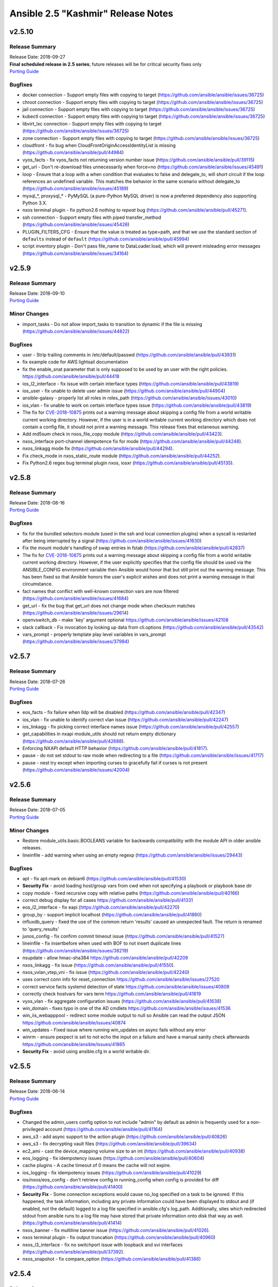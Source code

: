 ===================================
Ansible 2.5 "Kashmir" Release Notes
===================================

.. _Ansible 2.5 "Kashmir" Release Notes_v2.5.10:

v2.5.10
=======

.. _Ansible 2.5 "Kashmir" Release Notes_v2.5.10_Release Summary:

Release Summary
---------------

| Release Date: 2018-09-27
| **Final scheduled release in 2.5 series**; future releases will be for critical security fixes only
| `Porting Guide <https://docs.ansible.com/ansible/devel/porting_guides.html>`_


.. _Ansible 2.5 "Kashmir" Release Notes_v2.5.10_Bugfixes:

Bugfixes
--------

- docker connection - Support empty files with copying to target (https://github.com/ansible/ansible/issues/36725)

- chroot connection - Support empty files with copying to target (https://github.com/ansible/ansible/issues/36725)

- jail connection - Support empty files with copying to target (https://github.com/ansible/ansible/issues/36725)

- kubectl connection - Support empty files with copying to target (https://github.com/ansible/ansible/issues/36725)

- libvirt_lxc connection - Support empty files with copying to target (https://github.com/ansible/ansible/issues/36725)

- zone connection - Support empty files with copying to target (https://github.com/ansible/ansible/issues/36725)

- cloudfront - fix bug when CloudFrontOriginAccessIdentityList is missing (https://github.com/ansible/ansible/pull/44984)

- vyos_facts - fix vyos_facts not returning version number issue (https://github.com/ansible/ansible/pull/39115)

- get_url - Don't re-download files unnecessarily when force=no (https://github.com/ansible/ansible/issues/45491)

- loop - Ensure that a loop with a when condition that evaluates to false and delegate_to, will short circuit if the loop references an undefined variable. This matches the behavior in the same scenario without delegate_to (https://github.com/ansible/ansible/issues/45189)

- mysql_*, proxysql_* - PyMySQL (a pure-Python MySQL driver) is now a preferred dependency also supporting Python 3.X.

- nxos terminal plugin - fix python2.6 `nothing to repeat` bug (https://github.com/ansible/ansible/pull/45271).

- ssh connection - Support empty files with piped transfer_method (https://github.com/ansible/ansible/issues/45426)

- PLUGIN_FILTERS_CFG - Ensure that the value is treated as type=path, and that we use the standard section of ``defaults`` instead of ``default`` (https://github.com/ansible/ansible/pull/45994)

- script inventory plugin - Don't pass file_name to DataLoader.load, which will prevent misleading error messages (https://github.com/ansible/ansible/issues/34164)


.. _Ansible 2.5 "Kashmir" Release Notes_v2.5.9:

v2.5.9
======

.. _Ansible 2.5 "Kashmir" Release Notes_v2.5.9_Release Summary:

Release Summary
---------------

| Release Date: 2018-09-10
| `Porting Guide <https://docs.ansible.com/ansible/devel/porting_guides.html>`_


.. _Ansible 2.5 "Kashmir" Release Notes_v2.5.9_Minor Changes:

Minor Changes
-------------

- import_tasks - Do not allow import_tasks to transition to dynamic if the file is missing (https://github.com/ansible/ansible/issues/44822)


.. _Ansible 2.5 "Kashmir" Release Notes_v2.5.9_Bugfixes:

Bugfixes
--------

- user - Strip trailing comments in /etc/default/passwd (https://github.com/ansible/ansible/pull/43931)

- fix  example code for AWS lightsail documentation

- fix the enable_snat parameter that is only supposed to be used by an user with the right policies. https://github.com/ansible/ansible/pull/44418

- ios_l2_interface - fix issue with certain interface types (https://github.com/ansible/ansible/pull/43819)

- ios_user - fix unable to delete user admin issue (https://github.com/ansible/ansible/pull/44904)

- ansible-galaxy - properly list all roles in roles_path (https://github.com/ansible/ansible/issues/43010)

- ios_vlan - fix unable to work on certain interface types issue (https://github.com/ansible/ansible/pull/43819)

- The fix for `CVE-2018-10875 <https://access.redhat.com/security/cve/cve-2018-10875>`_ prints out a warning message about skipping a config file from a world writable current working directory.  However, if the user is in a world writable current working directory which does not contain a config file, it should not print a warning message.  This release fixes that extaneous warning.

- Add md5sum check in nxos_file_copy module (https://github.com/ansible/ansible/pull/43423).

- nxos_interface port-channel idempotence fix for mode (https://github.com/ansible/ansible/pull/44248).

- nxos_linkagg mode fix (https://github.com/ansible/ansible/pull/44294).

- Fix check_mode in nxos_static_route module (https://github.com/ansible/ansible/pull/44252).

- Fix Python2.6 regex bug terminal plugin nxos, iosxr (https://github.com/ansible/ansible/pull/45135).


.. _Ansible 2.5 "Kashmir" Release Notes_v2.5.8:

v2.5.8
======

.. _Ansible 2.5 "Kashmir" Release Notes_v2.5.8_Release Summary:

Release Summary
---------------

| Release Date: 2018-08-16
| `Porting Guide <https://docs.ansible.com/ansible/devel/porting_guides.html>`_


.. _Ansible 2.5 "Kashmir" Release Notes_v2.5.8_Bugfixes:

Bugfixes
--------

- fix for the bundled selectors module (used in the ssh and local connection plugins) when a syscall is restarted after being interrupted by a signal (https://github.com/ansible/ansible/issues/41630)

- Fix the mount module's handling of swap entries in fstab (https://github.com/ansible/ansible/pull/42837)

- The fix for `CVE-2018-10875 <https://access.redhat.com/security/cve/cve-2018-10875>`_ prints out a warning message about skipping a config file from a world writable current working directory.  However, if the user explicitly specifies that the config file should be used via the ANSIBLE_CONFIG environment variable then Ansible would honor that but still print out the warning message.  This has been fixed so that Ansible honors the user's explicit wishes and does not print a warning message in that circumstance.

- fact names that conflict with well-known connection vars are now filtered (https://github.com/ansible/ansible/issues/41684)

- get_url - fix the bug that get_url does not change mode when checksum matches (https://github.com/ansible/ansible/issues/29614)

- openvswitch_db - make 'key' argument optional https://github.com/ansible/ansible/issues/42108

- slack callback - Fix invocation by looking up data from cli.options (https://github.com/ansible/ansible/pull/43542)

- vars_prompt - properly template play level variables in vars_prompt (https://github.com/ansible/ansible/issues/37984)


.. _Ansible 2.5 "Kashmir" Release Notes_v2.5.7:

v2.5.7
======

.. _Ansible 2.5 "Kashmir" Release Notes_v2.5.7_Release Summary:

Release Summary
---------------

| Release Date: 2018-07-26
| `Porting Guide <https://docs.ansible.com/ansible/devel/porting_guides.html>`_


.. _Ansible 2.5 "Kashmir" Release Notes_v2.5.7_Bugfixes:

Bugfixes
--------

- eos_facts - fix failure when lldp will be disabled (https://github.com/ansible/ansible/pull/42347)

- ios_vlan - fix unable to identify correct vlan issue (https://github.com/ansible/ansible/pull/42247)

- ios_linkagg - fix picking correct interface names issue (https://github.com/ansible/ansible/pull/42557)

- get_capabilities in nxapi module_utils should not return empty dictionary (https://github.com/ansible/ansible/pull/42688).

- Enforcing NXAPI default HTTP behavior (https://github.com/ansible/ansible/pull/41817).

- pause - do not set stdout to raw mode when redirecting to a file (https://github.com/ansible/ansible/issues/41717)

- pause - nest try except when importing curses to gracefully fail if curses is not present (https://github.com/ansible/ansible/issues/42004)


.. _Ansible 2.5 "Kashmir" Release Notes_v2.5.6:

v2.5.6
======

.. _Ansible 2.5 "Kashmir" Release Notes_v2.5.6_Release Summary:

Release Summary
---------------

| Release Date: 2018-07-05
| `Porting Guide <https://docs.ansible.com/ansible/devel/porting_guides.html>`_


.. _Ansible 2.5 "Kashmir" Release Notes_v2.5.6_Minor Changes:

Minor Changes
-------------

- Restore module_utils.basic.BOOLEANS variable for backwards compatibility with the module API in older ansible releases.

- lineinfile - add warning when using an empty regexp (https://github.com/ansible/ansible/issues/29443)


.. _Ansible 2.5 "Kashmir" Release Notes_v2.5.6_Bugfixes:

Bugfixes
--------

- apt - fix apt-mark on debian6 (https://github.com/ansible/ansible/pull/41530)

- **Security Fix** - avoid loading host/group vars from cwd when not specifying a playbook or playbook base dir

- copy module - fixed recursive copy with relative paths (https://github.com/ansible/ansible/pull/40166)

- correct debug display for all cases https://github.com/ansible/ansible/pull/41331

- eos_l2_interface - fix eapi (https://github.com/ansible/ansible/pull/42270)

- group_by - support implicit localhost (https://github.com/ansible/ansible/pull/41860)

- influxdb_query - fixed the use of the common return 'results' caused an unexpected fault. The return is renamed to 'query_results'

- junos_config - fix confirm commit timeout issue (https://github.com/ansible/ansible/pull/41527)

- lineinfile - fix insertbefore when used with BOF to not insert duplicate lines (https://github.com/ansible/ansible/issues/38219)

- nsupdate - allow hmac-sha384 https://github.com/ansible/ansible/pull/42209

- nxos_linkagg - fix issue (https://github.com/ansible/ansible/pull/41550).

- nxos_vxlan_vtep_vni - fix issue (https://github.com/ansible/ansible/pull/42240)

- uses correct conn info for reset_connection  https://github.com/ansible/ansible/issues/27520

- correct service facts systemd detection of state https://github.com/ansible/ansible/issues/40809

- correctly check hostvars for vars term https://github.com/ansible/ansible/pull/41819

- vyos_vlan - fix aggregate configuration issues (https://github.com/ansible/ansible/pull/41638)

- win_domain - fixes typo in one of the AD cmdlets https://github.com/ansible/ansible/issues/41536

- win_iis_webapppool - redirect some module output to null so Ansible can read the output JSON https://github.com/ansible/ansible/issues/40874

- win_updates - Fixed issue where running win_updates on async fails without any error

- winrm - ensure pexpect is set to not echo the input on a failure and have a manual sanity check afterwards https://github.com/ansible/ansible/issues/41865

- **Security Fix** - avoid using ansible.cfg in a world writable dir.


.. _Ansible 2.5 "Kashmir" Release Notes_v2.5.5:

v2.5.5
======

.. _Ansible 2.5 "Kashmir" Release Notes_v2.5.5_Release Summary:

Release Summary
---------------

| Release Date: 2018-06-14
| `Porting Guide <https://docs.ansible.com/ansible/devel/porting_guides.html>`_


.. _Ansible 2.5 "Kashmir" Release Notes_v2.5.5_Bugfixes:

Bugfixes
--------

- Changed the admin_users config option to not include "admin" by default as admin is frequently used for a non-privileged account  (https://github.com/ansible/ansible/pull/41164)

- aws_s3 - add async support to the action plugin (https://github.com/ansible/ansible/pull/40826)

- aws_s3 - fix decrypting vault files (https://github.com/ansible/ansible/pull/39634)

- ec2_ami - cast the device_mapping volume size to an int (https://github.com/ansible/ansible/pull/40938)

- eos_logging - fix idempotency issues (https://github.com/ansible/ansible/pull/40604)

- cache plugins - A cache timeout of 0 means the cache will not expire.

- ios_logging - fix idempotency issues (https://github.com/ansible/ansible/pull/41029)

- ios/nxos/eos_config - don't retrieve config in running_config when config is provided for diff (https://github.com/ansible/ansible/pull/41400)

- **Security Fix** - Some connection exceptions would cause no_log specified on a task to be ignored.  If this happened, the task information, including any private information could have been displayed to stdout and (if enabled, not the default) logged to a log file specified in ansible.cfg's log_path. Additionally, sites which redirected stdout from ansible runs to a log file may have stored that private information onto disk that way as well. (https://github.com/ansible/ansible/pull/41414)

- nxos_banner - fix multiline banner issue (https://github.com/ansible/ansible/pull/41026).

- nxos terminal plugin - fix output truncation (https://github.com/ansible/ansible/pull/40960)

- nxos_l3_interface - fix no switchport issue with loopback and svi interfaces (https://github.com/ansible/ansible/pull/37392).

- nxos_snapshot - fix compare_option (https://github.com/ansible/ansible/pull/41386)


.. _Ansible 2.5 "Kashmir" Release Notes_v2.5.4:

v2.5.4
======

.. _Ansible 2.5 "Kashmir" Release Notes_v2.5.4_Release Summary:

Release Summary
---------------

| Release Date: 2018-05-31
| `Porting Guide <https://docs.ansible.com/ansible/devel/porting_guides.html>`_


.. _Ansible 2.5 "Kashmir" Release Notes_v2.5.4_Bugfixes:

Bugfixes
--------

- skip marking packages as manually installed when apt-mark is not available (https://github.com/ansible/ansible/pull/40600)

- jenkins_plugin - fix plugin always updated even if already uptodate (https://github.com/ansible/ansible/pull/40645)

- allow ansible-doc to handle 'keywords' configuration entries https://github.com/ansible/ansible/pull/40620

- ec2_asg - wait for lifecycle hooks to complete (https://github.com/ansible/ansible/issues/37281)

- edgeos modules - add note and warning that the modules require network_cli connection (https://github.com/ansible/ansible/issues/39499)

- edgeos_config - check for a corresponding set command when issuing delete commands to ensure the desired state is met (https://github.com/ansible/ansible/issues/40437)

- callback plugins - correctly reference the callback object when giving an error (https://github.com/ansible/ansible/pull/40453)

- fix doas construction for become (https://github.com/ansible/ansible/pull/37511)

- iptables - use suboptions to properly join tcp_flags options (https://github.com/ansible/ansible/issues/36490)

- known_hosts - add better checking and error reporting to the host field (https://github.com/ansible/ansible/pull/38307)

- meta: reset connection is not run once (https://github.com/ansible/ansible/issues/39364)

- Fix legacy Nexus 3k integration test and module issues (https://github.com/ansible/ansible/pull/40322).

- Skip N35 and N3L platforms for nxos_evpn_global test (https://github.com/ansible/ansible/pull/40333).

- Add normalize_interface in module_utils and fix nxos_l3_interface module (https://github.com/ansible/ansible/pull/40598).

- Fix nxos_interface Disable switchport for loopback/svi (https://github.com/ansible/ansible/pull/40314).

- fixes bug with matching nxos prompts (https://github.com/ansible/ansible/pull/40655).

- fix nxos_vrf and migrate get_interface_type to module_utils (https://github.com/ansible/ansible/pull/40825).

- Fix nxos_vlan vlan creation failure (https://github.com/ansible/ansible/pull/40822).

- pause - ensure ctrl+c interrupt works in all cases (https://github.com/ansible/ansible/issues/35372)

- user - With python 3.6 spwd.getspnam returns PermissionError instead of KeyError if user does not have privileges (https://github.com/ansible/ansible/issues/39472)

- synchronize - Ensure the local connection created by synchronize uses _remote_is_local=True, which causes ActionBase to build a local tmpdir (https://github.com/ansible/ansible/pull/40833)

- synchronize - Ensure rsync_opts is a list when not provided

- action - Ensure remote user is correctly calculated when expanding the remote user path

- win_get_url - fixed issue when authenticating when force=yes https://github.com/ansible/ansible/pull/40641

- winrm - allow `ansible_user` or `ansible_winrm_user` to override `ansible_ssh_user` when both are defined in an inventory - https://github.com/ansible/ansible/issues/39844

- winrm - Add better error handling when the kinit process fails

- xenserver_facts - ensure module works with newer versions of XenServer (https://github.com/ansible/ansible/pull/35821)


.. _Ansible 2.5 "Kashmir" Release Notes_v2.5.3:

v2.5.3
======

.. _Ansible 2.5 "Kashmir" Release Notes_v2.5.3_Release Summary:

Release Summary
---------------

| Release Date: 2018-05-17
| `Porting Guide <https://docs.ansible.com/ansible/devel/porting_guides.html>`_


.. _Ansible 2.5 "Kashmir" Release Notes_v2.5.3_Bugfixes:

Bugfixes
--------

- openstack.os_stack - extend failure message with the server response (https://github.com/ansible/ansible/pull/39660).

- vmware_guest - typecast VLAN ID to match various conditions. (https://github.com/ansible/ansible/pull/39793)

- vmware_guest - Do not update cpu/memory allocation in configspec if there is no change (https://github.com/ansible/ansible/pull/39865)

- Fix unset 'ansible_virtualization_role' fact while setting virtualization facts for real hardware.

- loop_control - update template vars for loop_control fields on each loop iteration (https://github.com/ansible/ansible/pull/39818).

- template - Fix for encoding issues when a template path contains non-ascii characters and using the template path in ansible_managed (https://github.com/ansible/ansible/issues/27262)

- apt - Auto install of python-apt without recommends (https://github.com/ansible/ansible/pull/37121)

- apt - Mark installed packages manual (https://github.com/ansible/ansible/pull/37751)

- async - Ensure that the implicit async_status gets the env from a task with async (https://github.com/ansible/ansible/pull/39764)

- Fallback to instance role STS credentials if none are explicitly provided for the aws_ec2 inventory plugin

- Support tag values as hostnames in aws_ec2 inventory plugin

- Fix regression in aws_s3 to allow uploading files on the remote host to an S3 bucket

- dont require property for older callbacks to load https://github.com/ansible/ansible/pull/38281

- fix diff callback only being called when global diff option was set and not honoring task diff (https://github.com/ansible/ansible/issues/31129)

- minor doc fix https://github.com/ansible/ansible/pull/39111

- ec2_vpc_route_table - fix regression by skipping routes without DestinationCidrBlock (https://github.com/ansible/ansible/pull/37010)

- Use custom waiters

- Add integration tests for check mode

- Fix non-monotonic AWS behavior by waiting until attributes are the correct value before returning the subnet

- Don't use custom waiter configs for older versions of botocore

- return empty list if host pattern is empty https://github.com/ansible/ansible/pull/37931

- Fix an encoding issue when parsing the examples from a plugins' documentation

- Fix misuse of self in module_utils/network/eos/eos.py (https://github.com/ansible/ansible/pull/39074)

- eos_vlan - Fix eos_vlan associated interface name check (https://github.com/ansible/ansible/pull/39661)

- file module - Fix error when running a task which assures a symlink to a nonexistent file exists for the second and subsequent times (https://github.com/ansible/ansible/issues/39558)

- file module - Fix error when recursively assigning permissions and a symlink to a nonexistent file is present in the directory tree (https://github.com/ansible/ansible/issues/39456)

- file - Eliminate an error if we're asked to remove a file but something removes it while we are processing the request (https://github.com/ansible/ansible/pull/39466)

- Capture correct exception type https://github.com/ansible/ansible/pull/39406

- dont emit empty error due to \n https://github.com/ansible/ansible/pull/39019

- single bad path for galaxy is just a warning, error only if no usable paths found https://github.com/ansible/ansible/pull/39082

- correctly deal with user homedir (~) translations https://github.com/ansible/ansible/pull/36755

- Fix interfaces_file to support `allow-` https://github.com/ansible/ansible/pull/37847

- ios cliconf plugin fix regex for version (https://github.com/ansible/ansible/pull/40066)

- ios_config - If defaults is enabled append default flag to command (https://github.com/ansible/ansible/pull/39741)

- ios_config - Fix ios get_config to fetch config without defaults (https://github.com/ansible/ansible/pull/39475)

- ios_iosxr_terminal - fixed issue with ios and iosxr terminal prompt regex

- iosxr_config - handle configuration block with mis-indented sublevel command (https://github.com/ansible/ansible/pull/39673)

- iosxr_* modules do not work with iosxr version >= 6.3.2 as cisco has deprecated 'show version brief'

- Fix junos_config confirm timeout issue (https://github.com/ansible/ansible/pull/40238)

- avoid uneeded reloading of plugin files https://github.com/ansible/ansible/pull/37648

- Fix nested noop block padding in dynamic includes (https://github.com/ansible/ansible/pull/38814)

- nio_lookup_error - fixed nios lookup errors out when there are no results

- nxos_feature - Handle nxos_feature issue where json isn't supported (https://github.com/ansible/ansible/pull/39150)

- nxos_ntp - Fix nxos_ntp issues (https://github.com/ansible/ansible/pull/39178)

- nxos_interface - Fix AttributeError NoneType object has no attribute group (https://github.com/ansible/ansible/pull/38544)

- nxos_snmp_community - Fix nxos_snmp_community issues (https://github.com/ansible/ansible/pull/39258)

- nxos_l2_interface - Add aggregate example in nxos_l2_interface module doc (https://github.com/ansible/ansible/pull/39275)

- nxos_snmp_host - Fix for nxos_snmp_host issues (https://github.com/ansible/ansible/pull/39642)

- nxos_snmp_traps - Fix nxos_snmp_traps issues (https://github.com/ansible/ansible/pull/39444)

- nxos_linkagg - nxos_linkagg abbreviated form issue (https://github.com/ansible/ansible/pull/39591)

- nxos_snmp_user - Fix nxos_snmp_user (https://github.com/ansible/ansible/pull/39760)

- nxos_logging - remove purge from nxos_logging doc, argspec (https://github.com/ansible/ansible/pull/39947)

- nxos_ping - Fix nxos_ping issues (https://github.com/ansible/ansible/pull/40028)

- nxos_vxlan_vtep_vni - Fix nxos_vxlan_vtep_vni test (https://github.com/ansible/ansible/pull/39968)

- nxos_snapshot - Fix logic for save_snapshot_locally (https://github.com/ansible/ansible/pull/40227)

- nxos terminal plugin on_become (https://github.com/ansible/ansible/pull/39355)

- nxos module_doc_fragments for authorize, auth_pass (https://github.com/ansible/ansible/pull/39946)

- Fix nxos terminal plugin regex (https://github.com/ansible/ansible/pull/39659)

- protect against bad plugin verify method https://github.com/ansible/ansible/pull/36591

- include_role - disambiguate keywords from variables (https://github.com/ansible/ansible/pull/38968)

- filter was removed ... docs shoudl be too https://github.com/ansible/ansible/pull/37946

- ensure C locale for chkconfig to allow sane screen scraping https://github.com/ansible/ansible/pull/38980

- template action plugin - fix the encoding of filenames to avoid tracebacks on Python2 when characters that are not present in the user's locale are present. (https://github.com/ansible/ansible/pull/39424)

- ufw - "route" has to be the first option in ufw command https://github.com/ansible/ansible/pull/31756

- user - only change the expiration time when necessary (https://github.com/ansible/ansible/issues/13235)

- firewalld - fixed fw_offline undefined error (https://github.com/ansible/ansible/pull/39394)

- ansible-connection - properly unlock the socket file lock (https://github.com/ansible/ansible/pull/39223)

- apt - added --no-install-recommends to PYTHON_APT dep installation (https://github.com/ansible/ansible/pull/39409)

- ec2_vpc_route_table - updated matching_count parsing (https://github.com/ansible/ansible/pull/39899)

- ovirt - fixed quota_id check (https://github.com/ansible/ansible/pull/40081)

- vdirect_file - deal with invalid upload source (https://github.com/ansible/ansible/pull/37461)

- win_file - fix issue where special chars like [ and ] were not being handled correctly https://github.com/ansible/ansible/pull/37901

- win_get_url - fixed a few bugs around authentication and force no when using an FTP URL

- win_template - fix when specifying the dest option as a directory with and without the trailing slash https://github.com/ansible/ansible/issues/39886

- win_updates - Fix typo that hid the download error when a download failed

- win_updates - Fix logic when using a whitelist for multiple updates

- windows become - Show better error messages when the become process fails


.. _Ansible 2.5 "Kashmir" Release Notes_v2.5.2:

v2.5.2
======

.. _Ansible 2.5 "Kashmir" Release Notes_v2.5.2_Release Summary:

Release Summary
---------------

| Release Date: 2018-04-26
| `Porting Guide <https://docs.ansible.com/ansible/devel/porting_guides.html>`_


.. _Ansible 2.5 "Kashmir" Release Notes_v2.5.2_Minor Changes:

Minor Changes
-------------

- Return virtual_facts after VMware platform detection, otherwise we're falling back to 'NA' for virtualization type and virtualization role.


.. _Ansible 2.5 "Kashmir" Release Notes_v2.5.2_Bugfixes:

Bugfixes
--------

- copy - fixed copy to only follow symlinks for files in the non-recursive case

- file - fixed the default follow behaviour of file to be true

- docker modules - Error with useful message is both docker and docker-py are found to both be installed (https://github.com/ansible/ansible/pull/38884)

- dynamic includes - Improved performance by fixing re-parenting on copy (https://github.com/ansible/ansible/pull/38747)

- dynamic includes - Fix IncludedFile comparison for free strategy (https://github.com/ansible/ansible/pull/37083)

- dynamic includes - Allow inheriting attributes from static parents (https://github.com/ansible/ansible/pull/38827)

- Fix ios and iosxr terminal prompt regex (https://github.com/ansible/ansible/pull/39063)

- set_fact/include_vars - allow incremental update for vars in loop (https://github.com/ansible/ansible/pull/38302)

- cloudfront_distribution - support missing protocol versions (https://github.com/ansible/ansible/pull/38990)

- slice filter - removed Ansible-provided impl in favor of Jinja builtin (https://github.com/ansible/ansible/pull/37944)

- ovirt_host_networks - fix removing of network attachments (https://github.com/ansible/ansible/pull/38816)

- ovirt_disk - support removing unmanaged networks (https://github.com/ansible/ansible/pull/38726)

- ovirt_disk - FCP storage domains don't have to have target (https://github.com/ansible/ansible/pull/38882)

- Ansible.ModuleUtils.FileUtil - support using Test-AnsiblePath with non file system providers (https://github.com/ansible/ansible/pull/39200)

- win_get_url - Compare the UTC time of the web file to the local UTC time (https://github.com/ansible/ansible/pull/39152)


.. _Ansible 2.5 "Kashmir" Release Notes_v2.5.1:

v2.5.1
======

.. _Ansible 2.5 "Kashmir" Release Notes_v2.5.1_Release Summary:

Release Summary
---------------

| Release Date: 2018-04-18
| `Porting Guide <https://docs.ansible.com/ansible/devel/porting_guides.html>`_


.. _Ansible 2.5 "Kashmir" Release Notes_v2.5.1_Minor Changes:

Minor Changes
-------------

- Updated example in vcenter_license module.

- Updated virtual machine facts with instanceUUID which is unique for each VM irrespective of name and BIOS UUID.


.. _Ansible 2.5 "Kashmir" Release Notes_v2.5.1_Bugfixes:

Bugfixes
--------

- EOS can not check configuration without use of config session (ANSIBLE_EOS_USE_SESSIONS=0). Fix is to throw error when hiting into this exception case. Configs would neither be checked nor be played on the eos device.

- Adds exception handling which is raised when user does not have correct set of permissions/privileges to read virtual machine facts.

- onyx_pfc_interface - Add support for changes in pfc output in onyx 3.6.6000 https://github.com/ansible/ansible/pull/37651

- Fix mlag summary json parsing for onyx version 3.6.6000 and above https://github.com/ansible/ansible/pull/38191

- Update documentation related to datacenter in vmware_guest_find module. Mark datacenter as optional.

- Set default network type as 'dhcp' if user has not specified any.

- Changed hostname variable in order for the esxi host to be found when authentication against a vcenter was done.

- nmcli change default value of autoconnect

- azure_rm_image - Allow Azure images to be created with tags, bug was introduced in Ansible v2.5.0

- azure_rm_networkinterface - Network interface can attach an existing NSG or create a new NSG with specified name in Ansible v2.5.0.

- azure_rm_virtualmachine - removed docs note that says on marketplace images can be used, custom images were added in 2.5

- Improve keyed groups for complex inventory

- Made separator configurable

- Fixed some exception types

- Better error messages

- backup options doc change to reflect backup directory location in case playbook is run from a role

- filters - Don't overwrite builtin jinja2 filters with tests (https://github.com/ansible/ansible/pull/37881)

- edgeos_command - add action plugin to backup config (https://github.com/ansible/ansible/pull/37619)

- eos cliconf get_config() format type fix (https://github.com/ansible/ansible/pull/38682)

- eos_vlan - fixed eos_vlan not working when having more than 6 interfaces (https://github.com/ansible/ansible/pull/38347)

- Various grafana_* modules - Port away from the deprecated b64encodestring function to the b64encode function instead. (https://github.com/ansible/ansible/pull/38388)

- include_role - Fix parameter templating (https://github.com/ansible/ansible/pull/36372)

- include_vars - Call DataLoader.load with the correct signature to prevent hang on error processing (https://github.com/ansible/ansible/pull/38194)

- ios_interface - neighbors option now include CDP neighbors (https://github.com/ansible/ansible/pull/37667)

- ios_l2_interface - fix removal of trunk vlans (https://github.com/ansible/ansible/pull/37389)

- ios_l2_interface - use show run instead of section pipeline ios_l2_interface (https://github.com/ansible/ansible/pull/39658)

- Add supported connection in junos module documentation (https://github.com/ansible/ansible/pull/38813)

- junos_netconf - Report error is wrong connection type is used for junos_netconf (https://github.com/ansible/ansible/pull/38527)

- _nxos_switchport - fix removal of trunk vlans (https://github.com/ansible/ansible/pull/37328)

- nxos_l2_interface - fix removal of trunk vlans (https://github.com/ansible/ansible/pull/37336)

- nxos_snapshot - fix documentation and add required parameter logic (https://github.com/ansible/ansible/pull/37232, https://github.com/ansible/ansible/pull/37248)

- Improve integration test - Ensure each transport test runs only once (https://github.com/ansible/ansible/pull/37462)

- nxos_user - Integration test (https://github.com/ansible/ansible/pull/37852)

- nxos_bgp_af - Fix UnboundLocalError (https://github.com/ansible/ansible/pull/37610)

- nxos_vrf - Fix nxos_vrf issues (https://github.com/ansible/ansible/pull/37092)

- nxos_vrf_af - Fix nxos_vrf_af issues (https://github.com/ansible/ansible/pull/37211)

- nxos_udld - Fix nxos_udld issues (https://github.com/ansible/ansible/pull/37418)

- nxos_vlan - Fix nxos_vlan issues (https://github.com/ansible/ansible/pull/38008)

- nxos_vlan - nxos_vlan purge (https://github.com/ansible/ansible/pull/38202)

- nxos_aaa_server - Fix nxos_aaa_server (https://github.com/ansible/ansible/pull/38117)

- nxos_aaa_server_host - Fix nxos_aaa_server_host (https://github.com/ansible/ansible/pull/38188)

- nxos_acl - Fix nxos_acl (https://github.com/ansible/ansible/pull/38283)

- nxos_static_route - Fix nxos_static_route (https://github.com/ansible/ansible/pull/37614)

- nxos_acl_interface test - Fix nxos_acl_interface test (https://github.com/ansible/ansible/pull/38230)

- nxos_igmp - Fix nxos_igmp (https://github.com/ansible/ansible/pull/38496)

- nxos_hsrp - Fix nxos_hsrp (https://github.com/ansible/ansible/pull/38410)

- nxos_igmp_snooping - Fix nxos_igmp_snooping (https://github.com/ansible/ansible/pull/38566)

- nxos_ntp_auth - Fix nxos_ntp_auth issues (https://github.com/ansible/ansible/pull/38824)

- nxos_ntp_options - Fix nxos_ntp_options issues (https://github.com/ansible/ansible/pull/38695)

- Fix onyx_config action plugin when used on Python 3 https://github.com/ansible/ansible/pull/38343

- openssl-certificate - Add space between arguments for acme-tiny (https://github.com/ansible/ansible/pull/36739)

- Fix traceback when creating or stopping ovirt vms (https://github.com/ansible/ansible/pull/37249)

- Add url to troubleshoot persistent socket path related issues https://github.com/ansible/ansible/pull/38542

- Fix for consul_kv idempotence on Python3 https://github.com/ansible/ansible/issues/35893

- Fix csvfile lookup plugin when used on Python3 https://github.com/ansible/ansible/pull/37625

- ec2 - Fix ec2 user_data parameter to properly convert to base64 on python3 (https://github.com/ansible/ansible/pull/37628)

- Fix to send and receive bytes over a socket in the haproxy module which was causing tracebacks on Python3 https://github.com/ansible/ansible/pull/35176

- jira module - Fix bytes/text handling for base64 encoding authentication tokens (https://github.com/ansible/ansible/pull/33862)

- ansible-pull - fixed a bug checking for changes when we've pulled from the git repository on python3 https://github.com/ansible/ansible/issues/36962

- Fix bytes/text handling in vagrant dynamic inventory https://github.com/ansible/ansible/pull/37631

- wait_for_connection - Fix python3 compatibility bug (https://github.com/ansible/ansible/pull/37646)

- restore stderr ouput even if script module run is successful (https://github.com/ansible/ansible/pull/38177)

- ec2_asg - no longer terminates an instance before creating a replacement (https://github.com/ansible/ansible/pull/36679)

- ec2_group - security groups in default VPCs now have a default egress rule (https://github.com/ansible/ansible/pull/38018)

- inventory correctly removes hosts from 'ungrouped' group (https://github.com/ansible/ansible/pull/37617)

- letsencrypt - fixed domain matching authorization (https://github.com/ansible/ansible/pull/37558)

- letsencrypt - improved elliptic curve account key parsing (https://github.com/ansible/ansible/pull/37275)

- facts are no longer processed more than once for each action (https://github.com/ansible/ansible/issues/37535)

- cs_vpc_offering - only return VPC offferings matching name arg (https://github.com/ansible/ansible/pull/37783)

- cs_configuration - filter names inside the module instead of relying on API (https://github.com/ansible/ansible/pull/37910)

- various fixes to networking module connection subsystem (https://github.com/ansible/ansible/pull/37529)

- ios_* - fixed netconf issues (https://github.com/ansible/ansible/pull/38155)

- ovirt_* - various bugfixes (https://github.com/ansible/ansible/pull/38341)

- ansible-vault no longer requires '--encrypt-vault-id' with edit (https://github.com/ansible/ansible/pull/35923)

- k8s lookup plugin now uses same auth method as other k8s modules (https://github.com/ansible/ansible/pull/37533)

- ansible-inventory now properly displays group_var graph (https://github.com/ansible/ansible/pull/38744)

- setup - FreeBSD fact gathering no longer fails on missing dmesg, sysctl, etc (https://github.com/ansible/ansible/pull/37194)

- inventory scripts now read passwords without byte interpolation (https://github.com/ansible/ansible/pull/35582)

- user - fixed password expiration support in FreeBSD

- meta - inventory_refresh now works properly on YAML inventory plugins (https://github.com/ansible/ansible/pull/38242)

- foreman callback plugin - fixed API options (https://github.com/ansible/ansible/pull/38138)

- win_certificate_store - fixed a typo that stopped it from getting the key_storage values

- win_copy - Preserve the local tmp folder instead of deleting it so future tasks can use it (https://github.com/ansible/ansible/pull/37964)

- win_environment - Fix for issue where the environment value was deleted when a null value or empty string was set - https://github.com/ansible/ansible/issues/40450

- Ansible.ModuleUtils.FileUtil - Catch DirectoryNotFoundException with Test-AnsiblePath (https://github.com/ansible/ansible/pull/37968)

- win_exec_wrapper - support loading of Windows modules different different line endings than the core modules (https://github.com/ansible/ansible/pull/37291)

- win_reboot - fix deprecated warning message to show version in correct spot (https://github.com/ansible/ansible/pull/37898)

- win_regedit - wait for garbage collection to finish before trying to unload the hive in case handles didn't unload in time (https://github.com/ansible/ansible/pull/38912)

- win_service - Fix bug with win_service not being able to handle special chars like '[' (https://github.com/ansible/ansible/pull/37897)

- win_setup - Use connection name for network interfaces as interface name isn't helpful (https://github.com/ansible/ansible/pull/37327)

- win_setup - fix bug where getting the machine SID would take a long time in large domain environments (https://github.com/ansible/ansible/pull/38646)

- win_updates - handle if the module fails to load and return the error message (https://github.com/ansible/ansible/pull/38363)

- win_uri - do not override existing header when using the ``headers`` key. (https://github.com/ansible/ansible/pull/37845)

- win_uri - convert status code values to an int before validating them in server response (https://github.com/ansible/ansible/pull/38080)

- windows - display UTF-8 characters correctly in Windows return json (https://github.com/ansible/ansible/pull/37229)

- winrm - when managing Kerberos tickets in Ansible, get a forwardable ticket if delegation is set (https://github.com/ansible/ansible/pull/37815)


.. _Ansible 2.5 "Kashmir" Release Notes_v2.5.0:

v2.5.0
======

.. _Ansible 2.5 "Kashmir" Release Notes_v2.5.0_Release Summary:

Release Summary
---------------

| Release Date: 2018-03-22


.. _Ansible 2.5 "Kashmir" Release Notes_v2.5.0_Major Changes:

Major Changes
-------------

- Ansible Network improvements
  
  * Created new connection plugins ``network_cli`` and ``netconf`` to replace ``connection=local``. ``connection=local`` will continue to work for a number of Ansible releases.
  * No more ``unable to open shell``. A clear and descriptive message will be displayed in normal ansible-playbook output without needing to enable debug mode
  * Loads of documentation, see `Ansible for Network Automation Documentation <http://docs.ansible.com/ansible/2.5/network/>`_.
  * Refactor common network shared code into package under ``module_utils/network/``
  * Filters: Add a filter to convert XML response from a network device to JSON object.
  * Loads of bug fixes.
  * Plus lots more.

- New simpler and more intuitive 'loop' keyword for task loops. The ``with_<lookup>`` loops will likely be deprecated in the near future and eventually removed.

- Added fact namespacing; from now on facts will be available under ``ansible_facts`` namespace (for example: ``ansible_facts.os_distribution``)
  without the ``ansible_`` prefix. They will continue to be added into the main namespace directly, but now with a configuration toggle to
  enable this. This is currently on by default, but in the future it will default to off.

- Added a configuration file that a site administrator can use to specify modules to exclude from being used.


.. _Ansible 2.5 "Kashmir" Release Notes_v2.5.0_Minor Changes:

Minor Changes
-------------

- ansible-inventory - now supports a ``--export`` option to preserve group_var data (https://github.com/ansible/ansible/pull/36188)

- Added a few new magic vars corresponding to configuration/command
  line options: ``ansible_diff_mode``, ``ansible_inventory_sources``,
  ``ansible_limit``, ``ansible_run_tags`` , ``ansible_forks`` and
  ``ansible_skip_tags``

- Updated the bundled copy of the six library to 1.11.0

- Added support to ``become`` ``NT AUTHORITY\System``,
  ``NT AUTHORITY\LocalService``, and ``NT AUTHORITY\NetworkService`` on Windows hosts

- Fixed ``become`` to work with async on Windows hosts

- Improved ``become`` elevation process to work on standard
  Administrator users without disabling UAC on Windows hosts

- The jenkins\_plugin and yum\_repository plugins had their ``params``
  option removed because they circumvented Ansible's option processing.

- The combine filter now accepts a list of dicts as well as dicts directly

- New CLI options for ansible-inventory, ansible-console and ansible to
  allow specifying a playbook\_dir to be used for relative search
  paths.

- `The `stat`` and ``win_stat`` modules have changed the default value of
  ``get_md5`` to ``False`` which will result in the ``md5`` return
  value not being returned. This option will be removed altogether in
  Ansible 2.9. Use ``get_checksum: True`` with
  ``checksum_algorithm: md5`` to return an md5 hash of the file under
  the ``checksum`` return value.

- The ``osx_say`` module was renamed into ``say``.

- Task debugger functionality was moved into ``StrategyBase``, and
  extended to allow explicit invocation from use of the ``debugger``
  keyword. The ``debug`` strategy is still functional, and is now just
  a trigger to enable this functionality.

- The documentation has undergone a major overhaul. Content has been moved into
  targeted guides; the table of contents has been cleaned up and streamlined; 
  the CSS theme has been updated to a custom version of the most recent 
  ReadTheDocs theme, and the underlying directory structure for the RST files 
  has been reorganized. 

- The ANSIBLE\_REMOTE\_TMP environment variable has been added to
  supplement (and override) ANSIBLE\_REMOTE\_TEMP. This matches with
  the spelling of the config value. ANSIBLE\_REMOTE\_TEMP will be
  deprecated in the future.

- aci_* modules - added signature based authentication

- aci_* modules - included dedicated ACI documentation

- aci_* modules - improved ACI return values


.. _Ansible 2.5 "Kashmir" Release Notes_v2.5.0_Deprecated Features:

Deprecated Features
-------------------

- Apstra's ``aos_*`` modules are deprecated as they do not work with AOS 2.1 or higher. See new modules at `https://github.com/apstra <https://github.com/apstra>`_.

- Previously deprecated 'hostfile' config settings have been
  're-deprecated' because previously code did not warn about deprecated
  configuration settings.

- Using Ansible-provided Jinja tests as filters is deprecated and will
  be removed in Ansible 2.9.

- The ``stat`` and ``win_stat`` modules have deprecated ``get_md5`` and the ``md5``
  return values. These options will become undocumented in Ansible
  2.9 and removed in a later version.

- The ``redis_kv`` lookup has been deprecated in favor of new ``redis`` lookup

- Passing arbitrary parameters that begin with ``HEADER_`` to the uri
  module, used for passing http headers, is deprecated. Use the
  ``headers`` parameter with a dictionary of header names to value
  instead. This will be removed in Ansible 2.9

- Passing arbitrary parameters to the zfs module to set zfs properties
  is deprecated. Use the ``extra_zfs_properties`` parameter with a
  dictionary of property names to values instead. This will be removed
  in Ansible 2.9.

- Use of the AnsibleModule parameter ``check\_invalid\_arguments`` in custom modules is deprecated. In the future, all parameters will be
  checked to see whether they are listed in the arg spec and an error raised if they are not listed. This behaviour is the current and
  future default so most custom modules can simply remove ``check\_invalid\_arguments`` if they set it to the default value of True.
  The ``check\_invalid\_arguments`` parameter will be removed in Ansible 2.9.

- The nxos\_ip\_interface module is deprecated in Ansible 2.5. Use nxos\_l3\_interface module instead.

- The nxos\_portchannel module is deprecated in Ansible 2.5. Use nxos\_linkagg module instead.

- The nxos\_switchport module is deprecated in Ansible 2.5. Use nxos\_l2\_interface module instead.

- The ec2\_ami\_find has been deprecated; use ec2\_ami\_facts instead.

- panos\_security\_policy: Use panos\_security\_rule - the old module uses deprecated API calls

- vsphere\_guest is deprecated in Ansible 2.5 and will be removed in Ansible-2.9. Use vmware\_guest module instead.


.. _Ansible 2.5 "Kashmir" Release Notes_v2.5.0_Removed Features (previously deprecated):

Removed Features (previously deprecated)
----------------------------------------

- accelerate.

- boundary\_meter: There was no deprecation period for this but the
  hosted service it relied on has gone away so the module has been
  removed. `#29387 <https://github.com/ansible/ansible/issues/29387>`__

- cl\_ : cl\_interface, cl\_interface\_policy, cl\_bridge,
  cl\_img\_install, cl\_ports, cl\_license, cl\_bond. Use ``nclu``
  instead

- docker. Use docker\_container and docker\_image instead.

- ec2\_vpc.

- ec2\_ami\_search, use ec2\_ami\_facts instead.

- nxos\_mtu. Use nxos\_system's ``system_mtu`` option instead. To specify an interface's MTU use nxos\_interface.

- panos\_nat\_policy: Use panos\_nat\_rule the old module uses deprecated API calls


.. _Ansible 2.5 "Kashmir" Release Notes_v2.5.0_New Lookup Plugins:

New Lookup Plugins
------------------

- aws\_account\_attribute: Query AWS account attributes such as EC2-Classic availability

- aws\_service\_ip\_ranges: Query AWS IP ranges for services such as EC2/S3

- aws\_ssm: Query AWS ssm data

- config: Lookup Ansible settings

- conjur\_variable: Fetch credentials from CyberArk Conjur

- k8s: Query the K8s API

- nios: Query Infoblox NIOS objects

- openshift: Return info from Openshift installation

- redis: look up date from Redis DB, deprecates the redis\_kv one.


.. _Ansible 2.5 "Kashmir" Release Notes_v2.5.0_New Callback Plugins:

New Callback Plugins
--------------------

- null

- unixy

- yaml


.. _Ansible 2.5 "Kashmir" Release Notes_v2.5.0_New Connection Plugins:

New Connection Plugins
----------------------

- kubectl

- oc

- netconf

- network\_cli
   - The existing network\_cli and netconf connection plugins can now be used directly with network modules. See
     `Network Best Practices for Ansible 2.5 <http://docs.ansible.com/ansible/devel/network_best_practices_2.5.html>`_ for more details.


.. _Ansible 2.5 "Kashmir" Release Notes_v2.5.0_New Filter Plugins:

New Filter Plugins
------------------

- parse\_xml


.. _Ansible 2.5 "Kashmir" Release Notes_v2.5.0_New Modules:

New Modules
-----------

- Cloud (amazon)
    -  aws\_acm\_facts
    -  aws\_application\_scaling\_policy
    -  aws\_az\_facts
    -  aws\_batch\_compute\_environment
    -  aws\_batch\_job\_definition
    -  aws\_batch\_job\_queue
    -  aws\_direct\_connect\_gateway
    -  aws\_direct\_connect\_virtual\_interface
    -  aws\_elasticbeanstalk\_app
    -  aws\_kms\_facts
    -  aws\_region\_facts
    -  aws\_s3\_cors
    -  aws\_ses\_identity
    -  aws\_ssm\_parameter\_store
    -  aws\_waf\_condition
    -  aws\_waf\_rule
    -  aws\_waf\_web\_acl
    -  cloudfront\_distribution
    -  cloudfront\_invalidation
    -  cloudfront\_origin\_access\_identity
    -  cloudwatchlogs\_log\_group
    -  cloudwatchlogs\_log\_group\_facts
    -  ec2\_ami\_facts
    -  ec2\_asg\_lifecycle\_hook
    -  ec2\_customer\_gateway\_facts
    -  ec2\_instance
    -  ec2\_placement\_group
    -  ec2\_placement\_group\_facts
    -  ec2\_vpc\_egress\_igw
    -  ecs\_taskdefinition\_facts
    -  elasticache\_facts
    -  elb\_target
    -  iam\_role\_facts
    -  iam\_user

- Cloud (azure)
    -  azure\_rm\_containerinstance
    -  azure\_rm\_containerregistry
    -  azure\_rm\_image
    -  azure\_rm\_keyvault
    -  azure\_rm\_keyvaultkey
    -  azure\_rm\_keyvaultsecret
    -  azure\_rm\_mysqldatabase
    -  azure\_rm\_mysqlserve
    -  azure\_rm\_postgresqldatabase
    -  azure\_rm\_postgresqlserver
    -  azure\_rm\_sqldatabase
    -  azure\_rm\_sqlserver
    -  azure\_rm\_sqlserver\_facts

- Cloud (cloudstack)
     -  cs\_network\_offering
     -  cs\_service\_offering
     -  cs\_vpc\_offering
     -  cs\_vpn\_connection
     -  cs\_vpn\_customer\_gateway

- Cloud (digital\_ocean)
     -  digital\_ocean\_certificate
     -  digital\_ocean\_floating\_ip\_facts
     -  digital\_ocean\_sshkey\_facts

- Cloud (google)
     -  gcp\_dns\_managed\_zone

- Cloud (misc)
     -  cloudscale\_floating\_ip
     -  spotinst\_aws\_elastigroup
     -  terraform

- Cloud (oneandone)
     -  oneandone\_firewall\_policy
     -  oneandone\_load\_balancer
     -  oneandone\_monitoring\_policy
     -  oneandone\_private\_network
     -  oneandone\_public\_ip
     -  oneandone\_server

- Cloud (openstack)
     -  os\_keystone\_endpoint
     -  os\_project\_access

- Cloud (ovirt)
     -  ovirt\_api\_facts
     -  ovirt\_disk\_facts

- Cloud (vmware)
     -  vcenter\_folder
     -  vmware\_cfg\_backup
     -  vmware\_datastore\_facts
     -  vmware\_drs\_rule\_facts
     -  vmware\_guest\_file\_operation
     -  vmware\_guest\_powerstate
     -  vmware\_host\_acceptance
     -  vmware\_host\_config\_facts
     -  vmware\_host\_config\_manager
     -  vmware\_host\_datastore
     -  vmware\_host\_dns\_facts
     -  vmware\_host\_facts
     -  vmware\_host\_firewall\_facts
     -  vmware\_host\_firewall\_manager
     -  vmware\_host\_lockdown
     -  vmware\_host\_ntp
     -  vmware\_host\_package\_facts
     -  vmware\_host\_service\_facts
     -  vmware\_host\_service\_manager
     -  vmware\_host\_vmnic\_facts
     -  vmware\_local\_role\_manager
     -  vmware\_vm\_vm\_drs\_rule
     -  vmware\_vmkernel\_facts

- Cloud (vultr)
     -  vr\_account\_facts
     -  vr\_dns\_domain
     -  vr\_dns\_record
     -  vr\_firewall\_group
     -  vr\_firewall\_rule
     -  vr\_server
     -  vr\_ssh\_key
     -  vr\_startup\_script
     -  vr\_user

- Clustering
    -  etcd3
    -  k8s
    -  k8s\_raw
    -  k8s\_scale
    -  openshift
    -  openshift\_raw
    -  openshift\_scale

- Crypto
    -  openssl\_dhparam

- Database
    -  influxdb
    -  influxdb\_query
    -  influxdb\_user
    -  influxdb\_write

- Identity
    -  ipa
    -  ipa\_dnszone
    -  ipa\_service
    -  ipa\_subca
    -  keycloak
    -  keycloak\_client
    -  keycloak\_clienttemplate

- Monitoring
    -  grafana\_dashboard
    -  grafana\_datasource
    -  grafana\_plugin
    -  icinga2\_host
    -  zabbix
    -  zabbix\_proxy
    -  zabbix\_template

- Net Tools
    -  ip\_netns
    -  nios
    -  nios\_dns\_view
    -  nios\_host\_record
    -  nios\_network
    -  nios\_network\_view
    -  nios\_zone

- Network (aci)
    -  aci\_aaa\_user
    -  aci\_aaa\_user\_certificate
    -  aci\_access\_port\_to\_interface\_policy\_leaf\_profile
    -  aci\_aep\_to\_domain
    -  aci\_domain
    -  aci\_domain\_to\_encap\_pool
    -  aci\_domain\_to\_vlan\_pool
    -  aci\_encap\_pool
    -  aci\_encap\_pool\_range
    -  aci\_fabric\_node
    -  aci\_firmware\_source
    -  aci\_interface\_policy\_leaf\_policy\_group
    -  aci\_interface\_policy\_leaf\_profile
    -  aci\_interface\_selector\_to\_switch\_policy\_leaf\_profile
    -  aci\_static\_binding\_to\_epg
    -  aci\_switch\_leaf\_selector
    -  aci\_switch\_policy\_leaf\_profile
    -  aci\_switch\_policy\_vpc\_protection\_group
    -  aci\_vlan\_pool
    -  aci\_vlan\_pool\_encap\_block

- Network (avi)
    -  avi\_api\_version
    -  avi\_clusterclouddetails
    -  avi\_customipamdnsprofile
    -  avi\_errorpagebody
    -  avi\_errorpageprofile
    -  avi\_gslbservice\_patch\_member
    -  avi\_wafpolicy
    -  avi\_wafprofile

- Network (dimension data)
    -  dimensiondata\_vlan

- Network (edgeos)
    -  edgeos\_command
    -  edgeos\_config
    -  edgeos\_facts

- Network (enos)
    -  enos\_command
    -  enos\_config
    -  enos\_facts

- Network (eos)
    -  eos\_interface
    -  eos\_l2\_interface
    -  eos\_l3\_interface
    -  eos\_linkagg
    -  eos\_lldp
    -  eos\_static\_route

- Network (f5)
    -  bigip\_asm\_policy
    -  bigip\_device\_connectivity
    -  bigip\_device\_group
    -  bigip\_device\_group\_member
    -  bigip\_device\_httpd
    -  bigip\_device\_trust
    -  bigip\_gtm\_server
    -  bigip\_iapplx\_package
    -  bigip\_monitor\_http
    -  bigip\_monitor\_https
    -  bigip\_monitor\_snmp\_dca
    -  bigip\_monitor\_udp
    -  bigip\_partition
    -  bigip\_policy
    -  bigip\_policy\_rule
    -  bigip\_profile\_client\_ssl
    -  bigip\_remote\_syslog
    -  bigip\_security\_address\_list
    -  bigip\_security\_port\_list
    -  bigip\_software\_update
    -  bigip\_ssl\_key
    -  bigip\_static\_route
    -  bigip\_traffic\_group
    -  bigip\_ucs\_fetch
    -  bigip\_vcmp\_guest
    -  bigip\_wait
    -  bigiq\_regkey\_license
    -  bigiq\_regkey\_pool

- Network (fortimanager)
    -  fmgr\_script

- Network (ios)
    -  ios\_l2\_interface
    -  ios\_l3\_interface
    -  ios\_linkagg
    -  ios\_lldp
    -  ios\_vlan

- Network (iosxr)
    -  iosxr\_netconf

- Network (ironware)
    -  ironware\_command
    -  ironware\_config
    -  ironware\_facts

- Network (junos)
    -  junos\_l2\_interface
    -  junos\_scp

- Network (netact)
    -  netact\_cm\_command

- Network (netscaler)
    -  netscaler\_nitro\_request

- Network (nso)
    -  nso\_action
    -  nso\_config
    -  nso\_query
    -  nso\_show
    -  nso\_verify

- Network (nxos)
    -  nxos\_l2\_interface
    -  nxos\_l3\_interface
    -  nxos\_linkagg
    -  nxos\_lldp

- Network (onyx)
    -  onyx\_bgp
    -  onyx\_command
    -  onyx\_config
    -  onyx\_facts
    -  onyx\_interface
    -  onyx\_l2\_interface
    -  onyx\_l3\_interface
    -  onyx\_linkagg
    -  onyx\_lldp
    -  onyx\_lldp\_interface
    -  onyx\_magp
    -  onyx\_mlag\_ipl
    -  onyx\_mlag\_vip
    -  onyx\_ospf
    -  onyx\_pfc\_interface
    -  onyx\_protocol
    -  onyx\_vlan

- Network (panos)
    -  panos\_dag\_tags
    -  panos\_match\_rule
    -  panos\_op
    -  panos\_query\_rules

- Network (radware)
    -  vdirect\_commit
    -  vdirect\_runnable

- Network (vyos)
    -  vyos\_vlan

- Notification
    -  logentries\_msg
    -  say
    -  snow\_record

- Packaging
    -  os
    -  package\_facts
    -  rhsm\_repository

- Remote Management (manageiq)
    -  manageiq\_alert\_profiles
    -  manageiq\_alerts
    -  manageiq\_policies
    -  manageiq\_tags

- Remote Management (oneview)
    -  oneview\_datacenter\_facts
    -  oneview\_enclosure\_facts
    -  oneview\_logical\_interconnect\_group
    -  oneview\_logical\_interconnect\_group\_facts
    -  oneview\_san\_manager\_facts

- Remote Management (ucs)
    -  ucs\_ip\_pool
    -  ucs\_lan\_connectivity
    -  ucs\_mac\_pool
    -  ucs\_san\_connectivity
    -  ucs\_vhba\_template
    -  ucs\_vlans
    -  ucs\_vnic\_template
    -  ucs\_vsans
    -  ucs\_wwn\_pool

- System
    -  mksysb
    -  nosh
    -  service\_facts
    -  vdo

- Web Infrastructure
    -  jenkins\_job\_facts

- Windows
    -  win\_audit\_policy\_system
    -  win\_audit\_rule
    -  win\_certificate\_store
    -  win\_disk\_facts
    -  win\_product\_facts
    -  win\_scheduled\_task\_stat
    -  win\_whoami


.. _Ansible 2.5 "Kashmir" Release Notes_v2.5.0_Bugfixes:

Bugfixes
--------

- tower_* modules - fix credentials to work with v1 and v2 of Ansible Tower API

- azure_rm modules - updated with internal changes to use API profiles and kwargs for future Azure Stack support and better stability between SDK updates. (https://github.com/ansible/ansible/pull/35538)

- fixed memory bloat on nested includes by preventing blocks from self-parenting (https://github.com/ansible/ansible/pull/36075)

- updated to ensure displayed messages under peristent connections are returned to the controller (https://github.com/ansible/ansible/pull/36064)

- docker_container, docker_image, docker_network modules - Update to work with Docker SDK 3.1

- edgeos_facts - fix error when there are no commit revisions (https://github.com/ansible/ansible/issues/37123)

- eos_vrf and eos_eapi - fixed vrf parsing (https://github.com/ansible/ansible/pull/35791)

- include_role - improved performance and recursion depth (https://github.com/ansible/ansible/pull/36470)

- interface_file - now accepts interfaces without address family or method (https://github.com/ansible/ansible/pull/34200)

- lineinfile - fixed insertion if pattern already exists (https://github.com/ansible/ansible/pull/33393)

- lineinfile - fixed regexp used with insert(before|after) inserting duplicate lines (https://github.com/ansible/ansible/pull/36156)

- Connection error messages may contain characters that jinja2 would interpret as a template.  Wrap the error string so this doesn't happen (https://github.com/ansible/ansible/pull/37329)

- nxos_evpn_vni - fixed a number of issues (https://github.com/ansible/ansible/pull/35930)

- nxos_igmp_interface - fixed response handling for different nxos versions (https://github.com/ansible/ansible/pull/35959)

- nxos_interface_ospf - added various bugfixes (https://github.com/ansible/ansible/pull/35988)

- Fix onyx_linkagg module writing debugging information to a tempfile on the remote machine (https://github.com/ansible/ansible/pull/37308)

- openshift modules - updated to client version 0.4.0 (https://github.com/ansible/ansible/pull/35127)

- setup.py - Ensure we install ansible-config and ansible-inventory with `pip install -e` (https://github.com/ansible/ansible/pull/37151)

- Fix for ansible_*_interpreter on Python3 when using non-newstyle modules. Those include old-style ansible modules and Ansible modules written in non-python scripting languages (https://github.com/ansible/ansible/pull/36541)

- Fix bytes/text handling in maven_artifact that was causing tracebacks on Python3

- znode - fixed a bug calling the zookeeper API under Python3 https://github.com/ansible/ansible/pull/36999

- Fix for unarchive when users use the --strip-components extra_opt to tar causing ansible to set permissions on the wrong directory. (https://github.com/ansible/ansible/pull/37048)

- fixed templating issues in loop_control (https://github.com/ansible/ansible/pull/36124)

- ansible-config - fixed traceback when no config file is present (https://github.com/ansible/ansible/issues/35965)

- added various fixes to Linux virtualization facts (https://github.com/ansible/ansible/issues/36038)

- fixed failure when remote_tmp is a subdir of a system tempdir (https://github.com/ansible/ansible/pull/36143)

- ios_ping - updated to allow for count > 70 (https://github.com/ansible/ansible/pull/36142)

- fix for ansible-vault always requesting passwords (https://github.com/ansible/ansible/issues/33027)

- ios CLI - fixed prompt detection (https://github.com/ansible/ansible/issues/35662)

- nxos_user - fixed structured output issue (https://github.com/ansible/ansible/pull/36193)

- nxos_* modules - various fixes (https://github.com/ansible/ansible/pull/36340)

- nxos_* modules - various fixes (https://github.com/ansible/ansible/pull/36374)

- nxos_install_os - kickstart_image_file is no longer required (https://github.com/ansible/ansible/pull/36319)

- script/patch - fixed tempfile ownership issues (https://github.com/ansible/ansible/issues/36398)

- nxos_bgp_neighbor - fixed various module arg issues (https://github.com/ansible/ansible/pull/36318)

- vyos_l3_interface - fixed issues with multiple addresses on an interface (https://github.com/ansible/ansible/pull/36377)

- nxos_banner - fixed issues with unstructured output (https://github.com/ansible/ansible/pull/36411)

- nxos_bgp_neighbor_af - fixed various issues (https://github.com/ansible/ansible/pull/36472)

- vyos_config - fixed IndexError in sanitize_config (https://github.com/ansible/ansible/pull/36375)

- cs_user - fixed user_api_secret return for ACS 4.10+ (https://github.com/ansible/ansible/pull/36447)

- nxos_* modules - various fixes (https://github.com/ansible/ansible/pull/36514)

- fix cases where INVENTORY_UNPARSED_IS_FAILED didn't fail (https://github.com/ansible/ansible/issues/36034)

- aws_ses_identity - fixed failure on missing identity info (https://github.com/ansible/ansible/issues/36065)

- ec2_vpc_net_facts - fixed traceback for regions other than us-east-1 (https://github.com/ansible/ansible/pull/35302)

- aws_waf_* - fixed traceback on WAFStaleDataException (https://github.com/ansible/ansible/pull/36405)

- ec2_group - fixed check_mode when using tags (https://github.com/ansible/ansible/pull/36503)

- loop item labels will now update if templated (https://github.com/ansible/ansible/pull/36430)

- (network)_vlan / (network)_vrf - decouple config/state check (https://github.com/ansible/ansible/pull/36704)

- nxos_vlan / nxos_linkagg - fixed various issues (https://github.com/ansible/ansible/pull/36711)

- nios - allow ib_spec attrs to be filtered in update (https://github.com/ansible/ansible/pull/36673)

- nso_config / nso_verify - fixed various issues (https://github.com/ansible/ansible/pull/36583)

- cs_sshkeypair - fixed ssh key rename (https://github.com/ansible/ansible/pull/36726)

- cliconf - fixed get_config traceback (https://github.com/ansible/ansible/pull/36682)

- impi_boot - added floppy option (https://github.com/ansible/ansible/pull/36174)

- nso_config - fixed ordering issues (https://github.com/ansible/ansible/pull/36774)

- nxos_facts - fixed ipv6 parsing issues on new nxos releases (https://github.com/ansible/ansible/pull/36796)

- nso_config - fixed dependency sort cycle issue (https://github.com/ansible/ansible/pull/36828)

- ovirt_* - various fixes (https://github.com/ansible/ansible/pull/36828)

- aws_ssm_parameter_store - added no_log to value arg (https://github.com/ansible/ansible/pull/36828)

- openshift_raw - fixed creation of RoleBinding resources (https://github.com/ansible/ansible/pull/36887)

- nxos_interface - fixed multiple issues (https://github.com/ansible/ansible/pull/36827)

- junos_command - fixed Python3 issues (https://github.com/ansible/ansible/pull/36782)

- ios_static_route - fixed idempotence issue (https://github.com/ansible/ansible/pull/35912)

- terraform - fixed typo in module result stdout value (https://github.com/ansible/ansible/pull/37253)

- setup - ensure that `ansible_lo` is properly nested under ansible_facts (https://github.com/ansible/ansible/pull/37360)

- vmware_guest_snapshot - updated to always check for root snapshot (https://github.com/ansible/ansible/pull/36001)

- vyos - added fixes to check mode support (https://github.com/ansible/ansible/pull/35977)

- vyos_l3_interface - added support for localhost (https://github.com/ansible/ansible/pull/36141)

- win_domain_controller - updated to only specify ReadOnlyReplica when necessary (https://github.com/ansible/ansible/pull/36017)

- win_feature - will display a more helpful error when it fails during execution (https://github.com/ansible/ansible/pull/36491)

- win_lineinfile - fixed issue where \r and \n as a string was converted to newline (https://github.com/ansible/ansible/pull/35100)

- win_updates - fixed regression with string category names (https://github.com/ansible/ansible/pull/36015)

- win_uri - return response info and content on a non 200 message

- win_uri - fixed issues with the creates and removes options (https://github.com/ansible/ansible/pull/36016)

- win_wait_for - fixed issue when trying to check a localport when the port is not available externally

